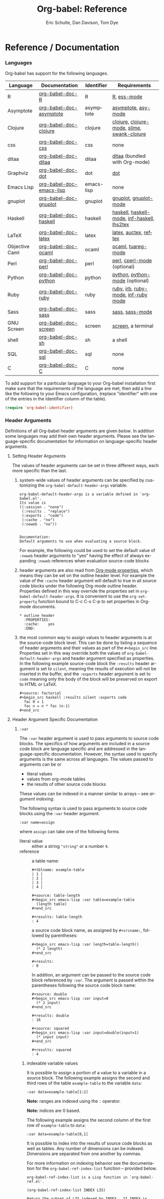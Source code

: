 #+OPTIONS:    H:3 num:nil toc:2 \n:nil @:t ::t |:t ^:{} -:t f:t *:t TeX:t LaTeX:t skip:nil d:(HIDE) tags:not-in-toc
#+STARTUP:    align fold nodlcheck hidestars oddeven lognotestate hideblocks
#+SEQ_TODO:   TODO(t) INPROGRESS(i) WAITING(w@) | DONE(d) CANCELED(c@)
#+TAGS:       Write(w) Update(u) Fix(f) Check(c) noexport(n)
#+TITLE:      Org-babel: Reference
#+AUTHOR:     Eric Schulte, Dan Davison, Tom Dye
#+EMAIL:      schulte.eric at gmail dot com, davison at stats dot ox dot ac dot uk, tsd at tsdye dot com
#+LANGUAGE:   en
#+STYLE:      <style type="text/css">#outline-container-introduction{ clear:both; }</style>

* Reference / Documentation
  :PROPERTIES:
  :CUSTOM_ID: reference-and-documentation
  :END:
*** Languages
    :PROPERTIES:
    :CUSTOM_ID: languages
    :END:
    
    Org-babel has support for the following languages.
    
    | Language       | Documentation            | Identifier | Requirements                                |
    |----------------+--------------------------+------------+---------------------------------------------|
    | R              | [[file:languages/org-babel-doc-R.org][org-babel-doc-R]]          | R          | [[http://www.r-project.org/][R]], [[http://ess.r-project.org/][ess-mode]]                                 |
    | Asymptote      | [[file:languages/org-babel-doc-asymptote.org][org-babel-doc-asymptote]]  | asymptote  | [[http://asymptote.sourceforge.net/][asymptote]], [[http://asymptote.sourceforge.net/doc/Editing-modes.html][asy-mode]]                         |
    | Clojure        | [[file:languages/org-babel-doc-clojure.org][org-babel-doc-clojure]]    | clojure    | [[http://clojure.org/][clojure]], [[http://www.emacswiki.org/emacs/clojure-mode.el][clojure-mode]], [[http://common-lisp.net/project/slime/][slime]], [[http://clojure.codestuffs.com/][swank-clojure]] |
    | css            | [[file:languages/org-babel-doc-css.org][org-babel-doc-css]]        | css        | none                                        |
    | ditaa          | [[file:languages/org-babel-doc-ditaa.org][org-babel-doc-ditaa]]      | ditaa      | [[http://ditaa.org/ditaa/][ditaa]] (bundled with Org-mode)               |
    | Graphviz       | [[file:languages/org-babel-doc-dot.org][org-babel-doc-dot]]        | dot        | [[http://www.graphviz.org/][dot]]                                         |
    | Emacs Lisp     | [[file:languages/org-babel-doc-emacs-lisp.org][org-babel-doc-emacs-lisp]] | emacs-lisp | none                                        |
    | gnuplot        | [[file:languages/org-babel-doc-gnuplot.org][org-babel-doc-gnuplot]]    | gnuplot    | [[http://www.gnuplot.info/][gnuplot]], [[http://cars9.uchicago.edu/~ravel/software/gnuplot-mode.html][gnuplot-mode]]                       |
    | Haskell        | [[file:languages/org-babel-doc-haskell.org][org-babel-doc-haskell]]    | haskell    | [[http://www.haskell.org/][haskell]], [[http://projects.haskell.org/haskellmode-emacs/][haskell-mode]], [[http://www.haskell.org/haskellwiki/Haskell_mode_for_Emacs#inf-haskell.el:_the_best_thing_since_the_breadknife][inf-haskell]], [[http://people.cs.uu.nl/andres/lhs2tex/][lhs2tex]] |
    | LaTeX          | [[file:languages/org-babel-doc-latex.org][org-babel-doc-latex]]      | latex      | [[http://www.latex-project.org/][latex]], [[http://www.gnu.org/software/auctex/][auctex]], [[http://www.gnu.org/software/auctex/reftex.html][reftex]]                       |
    | Objective Caml | [[file:languages/org-babel-doc-ocaml.org][org-babel-doc-ocaml]]      | ocaml      | [[http://caml.inria.fr/][ocaml]], [[http://www-rocq.inria.fr/~acohen/tuareg/][tuareg-mode]]                          |
    | Perl           | [[file:languages/org-babel-doc-perl.org][org-babel-doc-perl]]       | perl       | [[http://www.perl.org/][perl]], [[http://www.emacswiki.org/emacs/CPerlMode][cperl-mode]] (optional)                 |
    | Python         | [[file:languages/org-babel-doc-python.org][org-babel-doc-python]]     | python     | [[http://www.python.org/][python]], [[https://launchpad.net/python-mode][python-mode]] (optional)              |
    | Ruby           | [[file:languages/org-babel-doc-ruby.org][org-babel-doc-ruby]]       | ruby       | [[http://www.ruby-lang.org/][ruby]], [[http://www.ruby-lang.org/][irb]], [[http://github.com/eschulte/rinari/raw/master/util/ruby-mode.el][ruby-mode]], [[http://github.com/eschulte/rinari/raw/master/util/inf-ruby.el][inf-ruby mode]]         |
    | Sass           | [[file:languages/org-babel-doc-sass.org][org-babel-doc-sass]]       | sass       | [[http://sass-lang.com/][sass]], [[http://github.com/nex3/haml/blob/master/extra/sass-mode.el][sass-mode]]                             |
    | GNU Screen     | [[file:languages/org-babel-doc-screen.org][org-babel-doc-screen]]     | screen     | [[http://www.gnu.org/software/screen/][screen]], a terminal                          |
    | shell          | [[file:languages/org-babel-doc-sh.org][org-babel-doc-sh]]         | sh         | a shell                                     |
    | SQL            | [[file:languages/org-babel-doc-sql.org][org-babel-doc-sql]]        | sql        | none                                        |
    | C              | [[file:languages/org-babel-doc-C.org][org-babel-doc-C]]          | C          | none                                        |
    
    To add support for a particular language to your Org-babel
    installation first make sure that the requirements of the language
    are met, then add a line like the following to your Emacs
    configuration, (replace "identifier" with one of the
    entries in the Identifier column of the table).
    #+begin_src emacs-lisp 
      (require 'org-babel-identifier)
    #+end_src

*** Header Arguments
    :PROPERTIES:
    :CUSTOM_ID: header-arguments
    :END:

Definitions of all Org-babel header arguments are given [[header-argument-specific-documentation][below]].  In
addition some languages may add their own header arguments.  Please
see the language-specific documentation for information on
language-specific header arguments.

**** Setting Header Arguments

The values of header arguments can be set in three different ways,
each more specific than the last.

1) system-wide values of header arguments can be specified by
   customizing the =org-babel-default-header-args= variable.
   #+begin_example 
     org-babel-default-header-args is a variable defined in `org-babel.el'.
     Its value is 
     ((:session . "none")
      (:results . "replace")
      (:exports . "code")
      (:cache . "no")
      (:noweb . "no"))
     
     
     Documentation:
     Default arguments to use when evaluating a source block.
   #+end_example
   For example, the following could be used to set the default value
   of =:noweb= header arguments to "yes" having the effect of always
   expanding =:noweb= references when evaluation source-code blocks
   #+begin_src emacs-lisp :results silent :exports none
     (setq org-babel-default-header-args
           (cons '(:noweb . "yes")
                 (assq-delete-all :noweb org-babel-default-header-args)))
   #+end_src

2) header arguments are also read from [[http://orgmode.org/manual/Properties-and-Columns.html#Properties-and-Columns][Org-mode properties]], which
   means they can be set on the outline header level.  For example the
   value of the =:cache= header argument will default to true in all
   source code blocks under the following Org-mode outline header.
   Properties defined in this way override the properties set in
   =org-babel-default-header-args=.  It is convenient to use the
   =org-set-property= function bound to C-c C-x C-p to set properties
   in Org-mode documents.
   #+begin_example 
     ,* outline header
       :PROPERTIES:
       :cache:    yes
       :END:
   #+end_example

3) the most common way to assign values to header arguments is at the
   source-code block level.  This can be done by listing a sequence of
   header arguments and their values as part of the =#+begin_src=
   line.  Properties set in this way override both the values of
   =org-babel-default-header-args= and header argument specified as
   properties.  In the following example source-code block the
   =:results= header argument is set to =silent=, meaning the results
   of execution will not be inserted in the buffer, and the =:exports=
   header argument is set to =code= meaning only the body of the block
   will be preserved on export to HTML or LaTeX.
   #+begin_example 
     ,#+source: factorial
     ,#+begin_src haskell :results silent :exports code
       fac 0 = 1
       fac n = n * fac (n-1)  
     ,#+end_src
   #+end_example

**** Header Argument Specific Documentation
      :PROPERTIES:
      :CUSTOM_ID: header-argument-specific-documentation
      :END:

***** =:var=
      The =:var= header argument is used to pass arguments to
      source code blocks.  The specifics of how arguments are included
      in a source code block are language specific and are
      addressed in the language-specific documentation. However, the
      syntax used to specify arguments is the same across all
      languages.  The values passed to arguments can be or
      - literal values
      - values from org-mode tables
      - the results of other source code blocks

      These values can be indexed in a manner similar to arrays -- see
      [[var-argument-indexing][argument indexing]].

      The following syntax is used to pass arguments to source code
      blocks using the =:var= header argument.

      #+begin_example
        :var name=assign
      #+end_example

      where =assign= can take one of the following forms

      - literal value :: either a string ="string"= or a number =9=.
      - reference :: a table name:
           
           #+begin_example
             ,#+tblname: example-table
             | 1 |
             | 2 |
             | 3 |
             | 4 |
             
             ,#+source: table-length
             ,#+begin_src emacs-lisp :var table=example-table
               (length table)
             ,#+end_src
             
             ,#+results: table-length
             : 4
           #+end_example
           
           a source code block name, as assigned by =#+srcname:=,
           followed by parentheses:
           
           #+begin_example
             ,#+begin_src emacs-lisp :var length=table-length()
               (* 2 length)
             ,#+end_src
             
             ,#+results:
             : 8
           #+end_example
           
           In addition, an argument can be passed to the source code
           block referenced by =:var=.  The argument is passed within
           the parentheses following the source code block name:
           
           #+begin_example 
             ,#+source: double
             ,#+begin_src emacs-lisp :var input=8
               (* 2 input)
             ,#+end_src
             
             ,#+results: double
             : 16
             
             ,#+source: squared
             ,#+begin_src emacs-lisp :var input=double(input=1)
               (* input input)
             ,#+end_src
             
             ,#+results: squared
             : 4
           #+end_example

****** indexable variable values
       :PROPERTIES:
       :CUSTOM_ID: var-argument-indexing
       :END:
       
       It is possible to assign a portion of a value to a
       variable in a source block.  The following example
       assigns the second and third rows of the table
       =example-table= to the variable =data=:
     
       #+begin_example
         :var data=example-table[1:2]
       #+end_example

       *Note:* ranges are indexed using the =:= operator.
       
       *Note:* indices are 0 based.

       The following example assigns the second column of the
       first row of =example-table= to =data=:
     
       #+begin_example
         :var data=example-table[0,1]
       #+end_example
     
       It is possible to index into the results of source code blocks
       as well as tables.  Any number of dimensions can be indexed.
       Dimensions are separated from one another by commas.  

       For more information on indexing behavior see the documentation
       for the =org-babel-ref-index-list= function -- provided below.
       
       #+begin_example 
         org-babel-ref-index-list is a Lisp function in `org-babel-ref.el'.
         
         (org-babel-ref-index-list INDEX LIS)
         
         Return the subset of LIS indexed by INDEX.  If INDEX is
         separated by ,s then each PORTION is assumed to index into the
         next deepest nesting or dimension.  A valid PORTION can consist
         of either an integer index, or two integers separated by a : in
         which case the entire range is returned.
       #+end_example

       *Note:* In Emacs, the documentation for any function or variable
       can be read using the =describe-function= (M-x describe
       function) and =describe-variable= (M-x describe variable)
       functions, respectively.

***** =:results=
      There are three types of results header argument:
      1) *collection* header arguments specify how the results should be collected from
         the source code block;
      2) *type* header arguments specify what type of result the source code block
         will return -- which has implications for how they will be
         inserted into the Org-mode buffer; and
      3) *handling* header arguments specify how the results of
         evaluating the source code block should be handled.

	 Only one option from each type may be supplied per source code
         block.

****** collection
       The following options are mutually exclusive, and specify how the
       results should be collected from the source code block.

       - value :: This is the default value.  The result is the value
                  of the last statement in the source code block.
                  This header argument places Org-babel in functional
                  mode.  Note that in some languages, e.g., python,
                  use of this result type requires that a =return=
                  statement be included in the body of the source code
                  block. E.g., =:results value=.
      - output :: The result is the collection of everything printed
                  to stdout during the execution of the source code
                  block.  This header argument places Org-babel in scripting
                  mode.  E.g., =:results output=.

****** type
       The following options are mutually exclusive and specify what
       type of results the code block will return.  By default results
       are inserted as either a *table* or *scalar* depending on their
       value.

       - table, vector :: The results should be interpreted as an Org-mode table.
                          If a single value is returned, Org-babel will convert it
                          into a table with one row and one column.  E.g., =:results
                          value table=.
       - scalar, verbatim :: The results should be interpreted
            literally -- meaning they will not be converted into a table.
            The results will be inserted into the Org-mode buffer as
            quoted text.  E.g., =:results value verbatim=.
       - file :: The results will be interpreted as the path to a file,
                 and will be inserted into the Org-mode buffer as a file
                 link.  E.g., =:results value file=.
       - raw, org :: The results are interpreted as raw Org-mode code and
                     are inserted directly into the buffer.  If the results look
                     like a table they will be aligned as such by Org-mode.
                     E.g., =:results value raw=.
       - html :: Results are assumed to be HTML and will be enclosed in
                 a =begin_html= block.  E.g., =:results value html=.
       - latex :: Results assumed to be LaTeX and are enclosed in a
                  =begin_latex= block.  E.g., =:results value latex=.
       - code :: Result are assumed to be parseable code and are
                 enclosed in a code block.  E.g., =:results value code=.
       - pp :: The result is converted to pretty-printed code and is
               enclosed in a code block.  This option currently supports
               Emacs Lisp, python, and ruby.  E.g., =:results value pp=.

****** handling
       The following results options indicate what Org-babel should do
       with the results once they are collected.

       - silent :: The results will be echoed in the minibuffer but
                   will not be inserted into the Org-mode buffer.  E.g.,
                   =:results output silent=.
       - replace :: The default value.  The results will be inserted
                    into the Org-mode buffer.  E.g., =:results output
                    replace=.

***** =:exports=

      Specify what should be included in HTML or LaTeX exports of the
      Org-mode file.

      - code :: The body of code is included into the exported file.
                E.g., =:exports code=.
       - results :: The result of evaluating the code is included in the
                    exported file. E.g., =:exports results=.
       - both :: Both the code and results are included in the exported
                 file. E.g., =:exports both=.
       - none :: Nothing is included in the exported file.  E.g.,
                 =:exports none=.

***** =:tangle= 

      Specify whether or not the source code block should be included
      in tangled extraction of source code files.

      - yes :: The source code block is exported to a source code file
               named after the basename (name w/o extension) of the
               Org-mode file.  E.g., =:tangle yes=.
       - no :: The default value.  The source code block is not
            exported to a source code file.  E.g., =:tangle no=.
       - other :: Any other string passed to the =:tangle= header argument
                  is interpreted as a file basename to which the block will
                  be exported.  E.g., =:tangle basename=.

***** =:session=

      Start a session for an interpreted language where state is
      preserved.  This applies particularly to the supported languages
      perl, python, R and ruby.

      A string passed to the =:session= header argument will give the
      session a name.  This makes it possible to have multiple sessions
      for each interpreted language.

      Results are handled somewhat differently if a session is invoked.


      |          | non-session (default)    | =:session=                          |
      |----------+--------------------------+-------------------------------------|
      | =value=  | value of last expression | value of last expression            |
      | =output= | contents of stdout       | concatenation of interpreter output |


      Note that in =:results value= the result in both sessions and
      non-sessions is imported into Org-mode as a table (a one- or
      two-dimensional vector of strings or numbers) when appropriate.

****** Non-session
******* =:results value=
        This is the default. Internally, the value is obtained by
        wrapping the code in a function definition in the external
        language, and evaluating that function. Therefore, code should be
        written as if it were the body of such a function. In particular,
        note that python does not automatically return a value from a
        function unless a =return= statement is present, and so a
        'return' statement will usually be required in python.

        This is the only one of the four evaluation contexts in which the
        code is automatically wrapped in a function definition.

******* =:results output=
        The code is passed to the interpreter as an external process, and
        the contents of the standard output stream are returned as
        text. (In certain languages this also contains the error output
        stream; this is an area for future work.)

****** =:session=
******* =:results value=
        The code is passed to the interpreter running as an interactive
        Emacs inferior process. The result returned is the result of the
        last evaluation performed by the interpreter. (This is obtained in
        a language-specific manner: the value of the variable =_= in
        python and ruby, and the value of =.Last.value= in R).

******* =:results output= 
       The code is passed to the interpreter running as an interactive
       Emacs inferior process. The result returned is the concatenation
       of the sequence of (text) output from the interactive
       interpreter. Notice that this is not necessarily the same as what
       would be sent to stdout if the same code were passed to a
       non-interactive interpreter running as an external process. For
       example, compare the following two blocks:

#+begin_src python :results output
       print "hello"
       2
       print "bye"
#+end_src

#+resname:
       : hello
       : bye

       In non-session mode, the '2' is not printed and does not appear.

#+begin_src python :results output :session
       print "hello"
       2
       print "bye"
#+end_src

#+resname:
       : hello
       : 2
       : bye

       But in =:session= mode, the interactive interpreter receives input '2'
       and prints out its value, '2'. (Indeed, the other print statements are
       unnecessary here).

***** =:noweb=

      Controls the expansion of [[noweb-reference-syntax][noweb syntax]] references in a
      source code block.  This header argument can have one of two
      values: =yes= or =no=.  The default value is =no=.
      - =no= :: no [[noweb-reference-syntax][noweb syntax]] specific action is taken on evaluating
           source code blocks, however noweb references will still be
           expanded during tangling
      - =yes= :: all [[noweb-reference-syntax][noweb syntax]] references in the body of the source
      code block will be expanded before the block is evaluated.

****** noweb prefix lines

       noweb insertions are now placed behind the line prefix of the
       =<<>>= reference
       
       So, for example since the =<<example>>= noweb reference in the
       following example appears behind the SQL comment syntax, the
       entire inserted body will also be SQL commented:
     
       #+begin_example 
         -- <<example>>
       #+end_example
       
     
       This example expands to:

       #+begin_example 
         -- this is the
         -- multi-line body of example
       #+end_example
     
       Note that noweb replacement text that does *not* contain any
       newlines will not be affected by this change, so it is still
       possible to use inline noweb references.
     
       Thanks to Sébastien Vauban for this idea.

***** =:cache=

      Controls the use of in-buffer caching of source code block
      results to avoid re-running unchanged source code blocks.  This
      header argument can have one of two values: =yes= or =no=.
      The default value is =no=.
      - =no= :: no caching takes place and the source code block will
           be run every time it is executed.
      - =yes= :: every time the source code block is run a sha1 hash of
           the code and arguments passed to the block will be
           generated.  This hash is packed into the =#+results:= line
           of the results and will be checked on subsequent executions
           of the source code block.  If the source code block has not
           changed since the last time it was evaluated, it will not be
           re-evaluated. 

*** Noweb reference syntax
    :PROPERTIES:
    :CUSTOM_ID: noweb-reference-syntax
    :END:

    The [[http://www.cs.tufts.edu/~nr/noweb/][Noweb]] Literate Programming system allows named blocks of code to
    be referenced by using the familiar noweb syntax:
    : <<code-block-name>>
    When a document is tangled, these references are replaced with the
    named code.  Depending upon the value of the =:noweb= header
    argument, a noweb reference is expanded before evaluation.  An
    example is provided in the [[literate programming example]].

